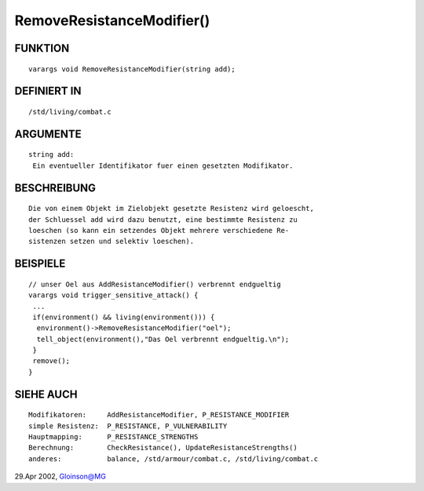 RemoveResistanceModifier()
==========================

FUNKTION
--------
::

     varargs void RemoveResistanceModifier(string add);

DEFINIERT IN
------------
::

     /std/living/combat.c

ARGUMENTE
---------
::

     string add:
      Ein eventueller Identifikator fuer einen gesetzten Modifikator.

BESCHREIBUNG
------------
::

     Die von einem Objekt im Zielobjekt gesetzte Resistenz wird geloescht,
     der Schluessel add wird dazu benutzt, eine bestimmte Resistenz zu
     loeschen (so kann ein setzendes Objekt mehrere verschiedene Re-
     sistenzen setzen und selektiv loeschen).

BEISPIELE
---------
::

     // unser Oel aus AddResistanceModifier() verbrennt endgueltig
     varargs void trigger_sensitive_attack() {
      ...
      if(environment() && living(environment())) {
       environment()->RemoveResistanceModifier("oel");
       tell_object(environment(),"Das Oel verbrennt endgueltig.\n");
      }
      remove();
     }

SIEHE AUCH
----------
::

     Modifikatoren:	AddResistanceModifier, P_RESISTANCE_MODIFIER
     simple Resistenz:	P_RESISTANCE, P_VULNERABILITY
     Hauptmapping:	P_RESISTANCE_STRENGTHS
     Berechnung:	CheckResistance(), UpdateResistanceStrengths()
     anderes:		balance, /std/armour/combat.c, /std/living/combat.c

29.Apr 2002, Gloinson@MG

